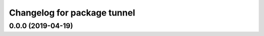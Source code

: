 ^^^^^^^^^^^^^^^^^^^^^^^^^^^^^^
Changelog for package tunnel
^^^^^^^^^^^^^^^^^^^^^^^^^^^^^^

0.0.0 (2019-04-19)
------------------
